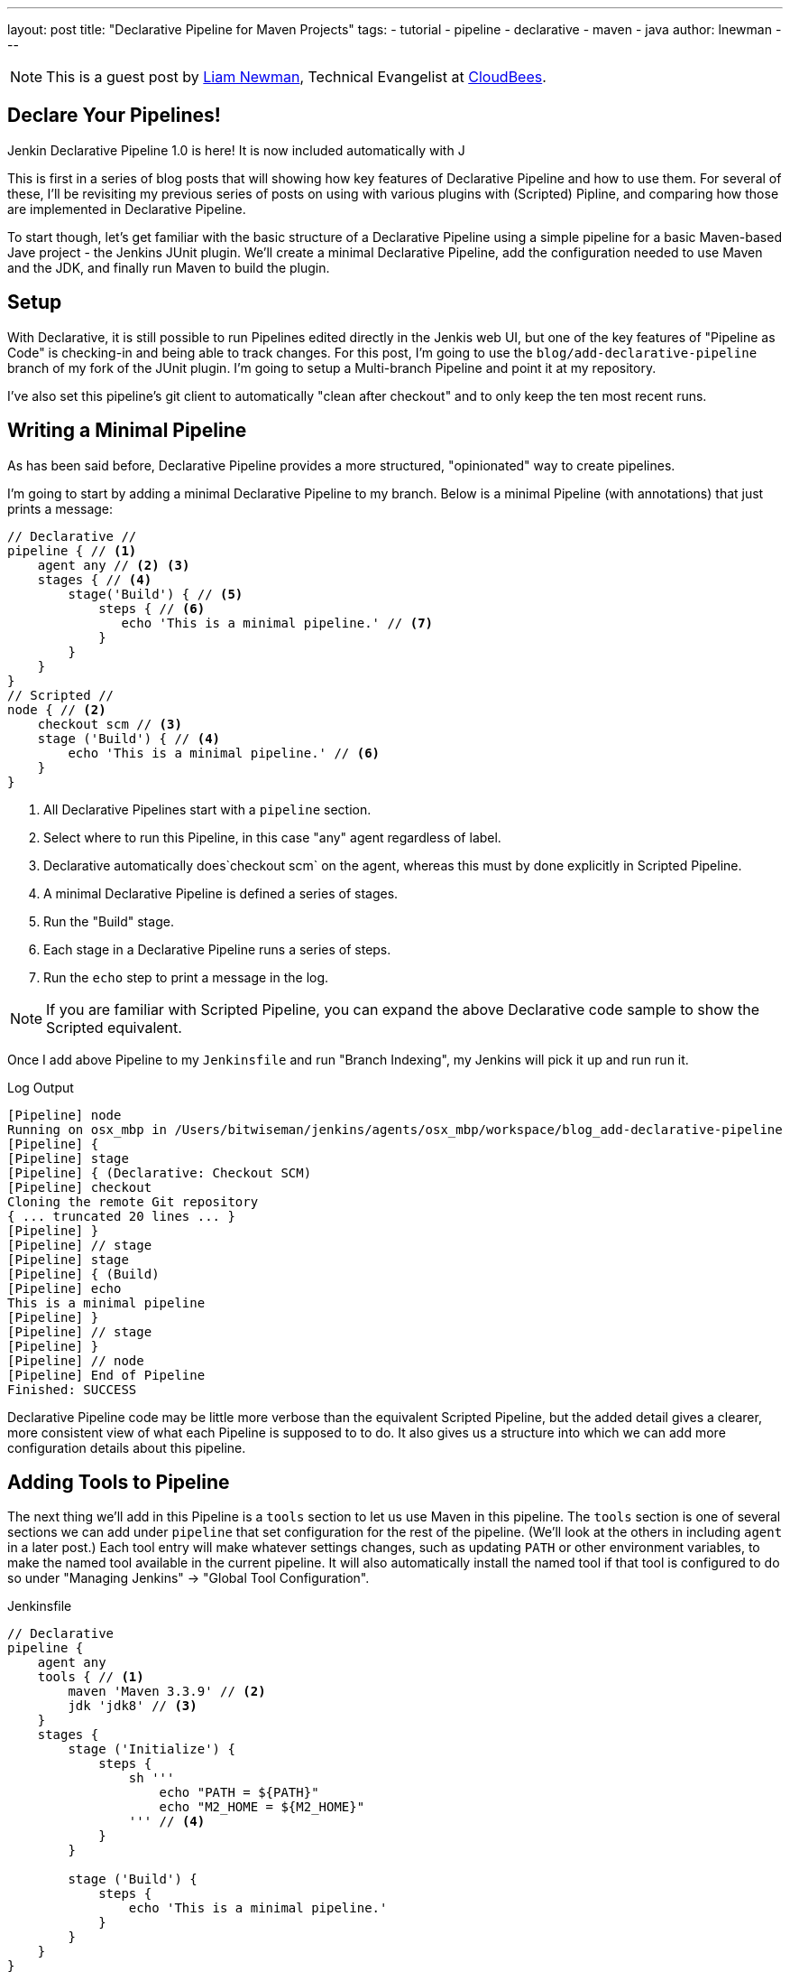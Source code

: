 ---
layout: post
title: "Declarative Pipeline for Maven Projects"
tags:
- tutorial
- pipeline
- declarative
- maven
- java
author: lnewman
---

NOTE: This is a guest post by link:https://github.com/bitwiseman[Liam Newman],
Technical Evangelist at link:https://cloudbees.com[CloudBees].


== Declare Your Pipelines!

Jenkin Declarative Pipeline 1.0 is here!
It is now included automatically with J

This is first in a series of blog posts that will showing how key features of
Declarative Pipeline and how to use them.
For several of these, I'll be revisiting my previous series of posts on using with various plugins
with (Scripted) Pipline,
and comparing how those are implemented in Declarative Pipeline.

To start though, let's get familiar with the basic structure of a Declarative Pipeline
using a simple pipeline for a basic Maven-based Jave project -
the Jenkins JUnit plugin.
We'll create a minimal Declarative Pipeline,
add the configuration needed to use Maven and the JDK,
and finally run Maven to build the plugin.

== Setup

With Declarative, it is still possible to run Pipelines edited directly in the Jenkis web UI,
but one of the key features of "Pipeline as Code" is checking-in and being able to track changes.
For this post, I'm going to use the `blog/add-declarative-pipeline` branch of my fork of the JUnit plugin.
I'm going to setup a Multi-branch Pipeline and point it at my repository.

// TODO Image of the Multi-branch configuration

I've also set this pipeline's git client to automatically "clean after checkout"
and to only keep the ten most recent runs.

== Writing a Minimal Pipeline

As has been said before,
Declarative Pipeline provides a more structured, "opinionated" way to create pipelines.

I'm going to start by adding a minimal Declarative Pipeline to my branch.
Below is a minimal Pipeline (with annotations) that just prints a message:

[pipeline]
----
// Declarative //
pipeline { // <1>
    agent any // <2> <3>
    stages { // <4>
        stage('Build') { // <5>
            steps { // <6>
               echo 'This is a minimal pipeline.' // <7>
            }
        }
    }
}
// Scripted //
node { // <2>
    checkout scm // <3>
    stage ('Build') { // <4>
        echo 'This is a minimal pipeline.' // <6>
    }
}
----
<1> All Declarative Pipelines start with a `pipeline` section.
<2> Select where to run this Pipeline, in this case "any" agent regardless of label.
<3> Declarative automatically does`checkout scm` on the agent,
whereas this must by done explicitly in Scripted Pipeline.
<4> A minimal Declarative Pipeline is defined a series of stages.
<5> Run the "Build" stage.
<6> Each stage in a Declarative Pipeline runs a series of steps.
<7> Run the `echo` step to print a message in the log.

NOTE: If you are familiar with Scripted Pipeline, you can expand the above
Declarative code sample to show the Scripted equivalent.

Once I add above Pipeline to my `Jenkinsfile` and run "Branch Indexing",
my Jenkins will pick it up and run run it.

// TODO: Image of completed run

.Log Output
[source]
----
[Pipeline] node
Running on osx_mbp in /Users/bitwiseman/jenkins/agents/osx_mbp/workspace/blog_add-declarative-pipeline
[Pipeline] {
[Pipeline] stage
[Pipeline] { (Declarative: Checkout SCM)
[Pipeline] checkout
Cloning the remote Git repository
{ ... truncated 20 lines ... }
[Pipeline] }
[Pipeline] // stage
[Pipeline] stage
[Pipeline] { (Build)
[Pipeline] echo
This is a minimal pipeline
[Pipeline] }
[Pipeline] // stage
[Pipeline] }
[Pipeline] // node
[Pipeline] End of Pipeline
Finished: SUCCESS
----

Declarative Pipeline code  may be little more verbose than the equivalent Scripted Pipeline,
but the added detail gives a clearer, more consistent view of what each Pipeline is supposed to to do.
It also gives us a structure into which we can add more configuration details about this pipeline.

== Adding Tools to Pipeline

The next thing we'll add in this Pipeline is a `tools` section to let us use Maven in this pipeline.
The `tools` section is one of several sections we can add under `pipeline`
that set configuration for the rest of the pipeline.
(We'll look at the others in including `agent` in a later post.)
Each tool entry will make whatever settings changes,
such as updating `PATH` or other environment variables,
to make the named tool available in the current pipeline.
It will also automatically install the named tool if that tool is configured to do so
under "Managing Jenkins" -> "Global Tool Configuration".


.Jenkinsfile
[pipeline]
----
// Declarative
pipeline {
    agent any
    tools { // <1>
        maven 'Maven 3.3.9' // <2>
        jdk 'jdk8' // <3>
    }
    stages {
        stage ('Initialize') {
            steps {
                sh '''
                    echo "PATH = ${PATH}"
                    echo "M2_HOME = ${M2_HOME}"
                ''' // <4>
            }
        }

        stage ('Build') {
            steps {
                echo 'This is a minimal pipeline.'
            }
        }
    }
}
// Scripted Not Defined
----
<1> `tools` section for adding tool settings.
<2> Configure this pipeline to use the Maven version matching "Maven 3.3.9"
(configured in "Managing Jenkins" -> "Global Tool Configuration").
<3> Configure this pipeline to use the Maven version matching "jdk8"
(configured in "Managing Jenkins" -> "Global Tool Configuration").
<4> These will show the changes to `PATH` and `M2_HOME`.


When we run this updated pipeline the same way we did the first we see that the
Declarative Pipeline has added another stage called "Declarative: Tool Install":

//TODO Add image of stage view

In the log output, we see that "Meven 3.3.9" gets installed,
and the `PATH` and `M2_HOME` environment variables are set:

.Log Output
[source]
----
{ ... truncated lines ... }
[Pipeline] { (Declarative: Tool Install)
[Pipeline] tool
Unpacking https://repo.maven.apache.org/maven2/org/apache/maven/apache-maven/3.3.9/apache-maven-3.3.9-bin.zip
to /Users/bitwiseman/jenkins/agents/osx_mbp/tools/hudson.tasks.Maven_MavenInstallation/Maven_3.3.9
on osx_mbp
{ ... }
PATH = /Library/Java/JavaVirtualMachines/jdk1.8.0_92.jdk/Contents/Home/bin:/Users/bitwiseman/jenkins/agents/osx_mbp/tools/hudson.tasks.Maven_MavenInstallation/Maven_3.3.9/bin:...
M2_HOME = /Users/bitwiseman/jenkins/agents/osx_mbp/tools/hudson.tasks.Maven_MavenInstallation/Maven_3.3.9
{ ... }
----


== Running a Maven Build

Finally, running a Maven build is trival.
The `tools` section already added Maven and JDK8 to the `PATH`,
all we need to do is call `mvn install`.
It would be nice if I could split the build and the testing into separate stages,
but Maven is famous for not liking when people do that.
I'll leave it alone for now.


.Jenkinsfile
[pipeline]
----
// Declarative
pipeline {
    agent any
    tools {
        maven 'Maven 3.3.9'
        jdk 'jdk8'
    }
    stages {
        stage ('Initialize') {
            steps {
                sh '''
                    echo "PATH = ${PATH}"
                    echo "M2_HOME = ${M2_HOME}"
                '''
            }
        }

        stage ('Build') {
            steps {
                sh 'mvn install' // <1>
            }
        }
    }
}
// Scripted Not Defined
----
<1> Call `mvn`, the version configured by the `tools` section will be first on the path.

Below are the Stage view and a sample of log output for this last revision:

// TODO Add stage view image


.Log Output
[source]
----
{ ... truncated lines ... }
+ mvn install
[INFO] Scanning for projects...
[WARNING] The POM for org.jenkins-ci.tools:maven-hpi-plugin:jar:1.119 is missing, no dependency information available
[WARNING] Failed to build parent project for org.jenkins-ci.plugins:junit:hpi:1.20-SNAPSHOT
[INFO]
[INFO] ------------------------------------------------------------------------
[INFO] Building JUnit Plugin 1.20-SNAPSHOT
[INFO] ------------------------------------------------------------------------
[INFO]
[INFO] --- maven-hpi-plugin:1.119:validate (default-validate) @ junit ---
[INFO]
[INFO] --- maven-enforcer-plugin:1.3.1:display-info (display-info) @ junit ---
[INFO] Maven Version: 3.3.9
[INFO] JDK Version: 1.8.0_92 normalized as: 1.8.0-92
[INFO] OS Info: Arch: x86_64 Family: mac Name: mac os x Version: 10.12.3
[INFO]
{ ... }
[INFO] ------------------------------------------------------------------------
[INFO] BUILD SUCCESS
[INFO] ------------------------------------------------------------------------
[INFO] Total time: 03:25 min
[INFO] Finished at: 2017-02-06T22:43:41-08:00
[INFO] Final Memory: 84M/1265M
[INFO] ------------------------------------------------------------------------
----


== Conclusion
This new Declarative syntax is a significant step forward for Jenkins Pipeline.
It trades some added some verbosity and constraints for much greater clarity and maintainability.
In the coming weeks, I'll be adding new post every few days demonstrating various
features of the Declarative syntax and recent Jenkins Pipeline.


=== Links

* link
* link
